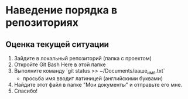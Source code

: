 * Наведение порядка в репозиториях

** Оценка текущей ситуации
1. Зайдите в локальный репозиторий (папка с проектом)
2. Откройте Git Bash Here в этой папке
3. Выполните команду `git status >> ~/Documents/ваше_имя.txt`
   - просьба имя вводит латиницей (английскими буквами)
4. Найдите этот файл в папке "Мои документы" и отправьте его мне.
5. Спасибо!

